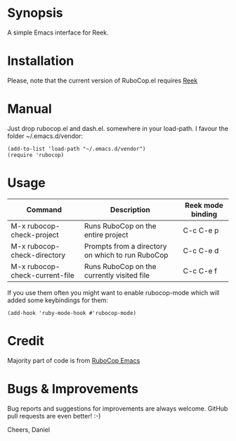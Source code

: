 * Synopsis
A simple Emacs interface for Reek.
* Installation
Please, note that the current version of RuboCop.el requires [[https://github.com/troessner/reek][Reek]]
* Manual
Just drop rubocop.el and dash.el. somewhere in your load-path. I favour the folder ~/.emacs.d/vendor:
#+begin_src elisp
  (add-to-list 'load-path "~/.emacs.d/vendor")
  (require 'rubocop)
#+end_src
* Usage
| Command                        | Description                                      | Reek mode binding |
|--------------------------------+--------------------------------------------------+-------------------|
| M-x rubocop-check-project      | Runs RuboCop on the entire project               | C-c C-e p         |
| M-x rubocop-check-directory    | Prompts from a directory on which to run RuboCop | C-c C-e d         |
| M-x rubocop-check-current-file | Runs RuboCop on the currently visited file       | C-c C-e f         |

If you use them often you might want to enable rubocop-mode which will added some keybindings for them:
#+begin_src elisp
  (add-hook 'ruby-mode-hook #'rubocop-mode)
#+end_src
* Credit
Majority part of code is from [[https://github.com/bbatsov/rubocop-emacs][RuboCop Emacs]]
* Bugs & Improvements
Bug reports and suggestions for improvements are always welcome. GitHub pull requests are even better! :-)

Cheers,
Daniel
